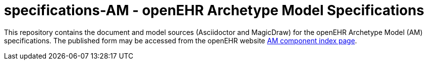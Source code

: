 = specifications-AM - openEHR Archetype Model Specifications

This repository contains the document and model sources (Asciidoctor and MagicDraw) for the openEHR Archetype Model (AM) specifications. The published form may be accessed from the openEHR website http://www.openehr.org/releases/AM/latest/docs/index[AM component index page].

